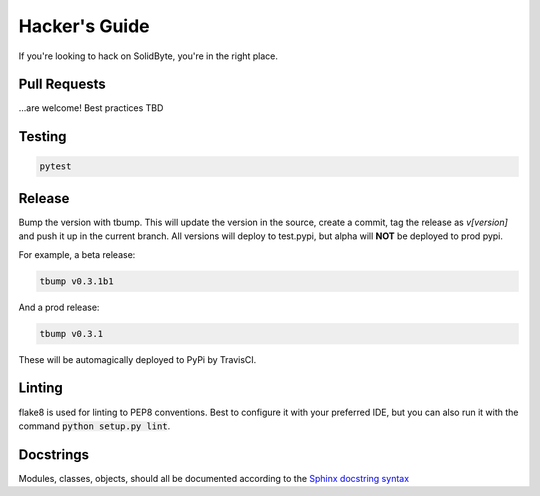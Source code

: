 ##############
Hacker's Guide
##############

If you're looking to hack on SolidByte, you're in the right place.

*************
Pull Requests
*************

\...are welcome!  Best practices TBD

*******
Testing
*******

.. code-block:: bash

    pytest

*******
Release
*******

Bump the version with tbump.  This will update the version in the source, create a commit, tag the
release as `v[version]` and push it up in the current branch.  All versions will deploy to
test.pypi, but alpha will **NOT** be deployed to prod pypi.

For example, a beta release:

.. code-block:: bash

    tbump v0.3.1b1

And a prod release:

.. code-block:: bash

    tbump v0.3.1

These will be automagically deployed to PyPi by TravisCI.

*******
Linting
*******

flake8 is used for linting to PEP8 conventions.  Best to configure it with your
preferred IDE, but you can also run it with the command 
:code:`python setup.py lint`.

**********
Docstrings
**********

Modules, classes, objects, should all be documented according to the
`Sphinx docstring syntax`_

.. _`Sphinx docstring syntax`: https://thomas-cokelaer.info/tutorials/sphinx/docstring_python.html
